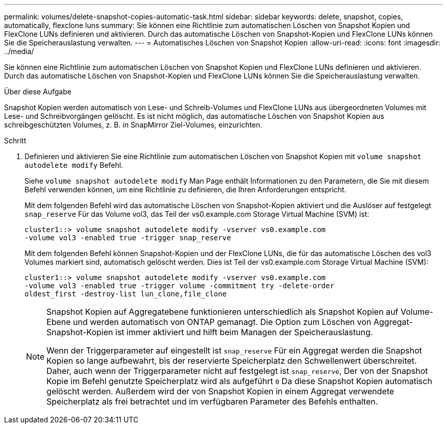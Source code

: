 ---
permalink: volumes/delete-snapshot-copies-automatic-task.html 
sidebar: sidebar 
keywords: delete, snapshot, copies, automatically, flexclone luns 
summary: Sie können eine Richtlinie zum automatischen Löschen von Snapshot Kopien und FlexClone LUNs definieren und aktivieren. Durch das automatische Löschen von Snapshot-Kopien und FlexClone LUNs können Sie die Speicherauslastung verwalten. 
---
= Automatisches Löschen von Snapshot Kopien
:allow-uri-read: 
:icons: font
:imagesdir: ../media/


[role="lead"]
Sie können eine Richtlinie zum automatischen Löschen von Snapshot Kopien und FlexClone LUNs definieren und aktivieren. Durch das automatische Löschen von Snapshot-Kopien und FlexClone LUNs können Sie die Speicherauslastung verwalten.

.Über diese Aufgabe
Snapshot Kopien werden automatisch von Lese- und Schreib-Volumes und FlexClone LUNs aus übergeordneten Volumes mit Lese- und Schreibvorgängen gelöscht. Es ist nicht möglich, das automatische Löschen von Snapshot Kopien aus schreibgeschützten Volumes, z. B. in SnapMirror Ziel-Volumes, einzurichten.

.Schritt
. Definieren und aktivieren Sie eine Richtlinie zum automatischen Löschen von Snapshot Kopien mit `volume snapshot autodelete modify` Befehl.
+
Siehe `volume snapshot autodelete modify` Man Page enthält Informationen zu den Parametern, die Sie mit diesem Befehl verwenden können, um eine Richtlinie zu definieren, die Ihren Anforderungen entspricht.

+
Mit dem folgenden Befehl wird das automatische Löschen von Snapshot-Kopien aktiviert und die Auslöser auf festgelegt `snap_reserve` Für das Volume vol3, das Teil der vs0.example.com Storage Virtual Machine (SVM) ist:

+
[listing]
----
cluster1::> volume snapshot autodelete modify -vserver vs0.example.com
-volume vol3 -enabled true -trigger snap_reserve
----
+
Mit dem folgenden Befehl können Snapshot-Kopien und der FlexClone LUNs, die für das automatische Löschen des vol3 Volumes markiert sind, automatisch gelöscht werden. Dies ist Teil der vs0.example.com Storage Virtual Machine (SVM):

+
[listing]
----
cluster1::> volume snapshot autodelete modify -vserver vs0.example.com
-volume vol3 -enabled true -trigger volume -commitment try -delete-order
oldest_first -destroy-list lun_clone,file_clone
----
+
[NOTE]
====
Snapshot Kopien auf Aggregatebene funktionieren unterschiedlich als Snapshot Kopien auf Volume-Ebene und werden automatisch von ONTAP gemanagt. Die Option zum Löschen von Aggregat-Snapshot-Kopien ist immer aktiviert und hilft beim Managen der Speicherauslastung.

Wenn der Triggerparameter auf eingestellt ist `snap_reserve` Für ein Aggregat werden die Snapshot Kopien so lange aufbewahrt, bis der reservierte Speicherplatz den Schwellenwert überschreitet. Daher, auch wenn der Triggerparameter nicht auf festgelegt ist `snap_reserve`, Der von der Snapshot Kopie im Befehl genutzte Speicherplatz wird als aufgeführt `0` Da diese Snapshot Kopien automatisch gelöscht werden. Außerdem wird der von Snapshot Kopien in einem Aggregat verwendete Speicherplatz als frei betrachtet und im verfügbaren Parameter des Befehls enthalten.

====

